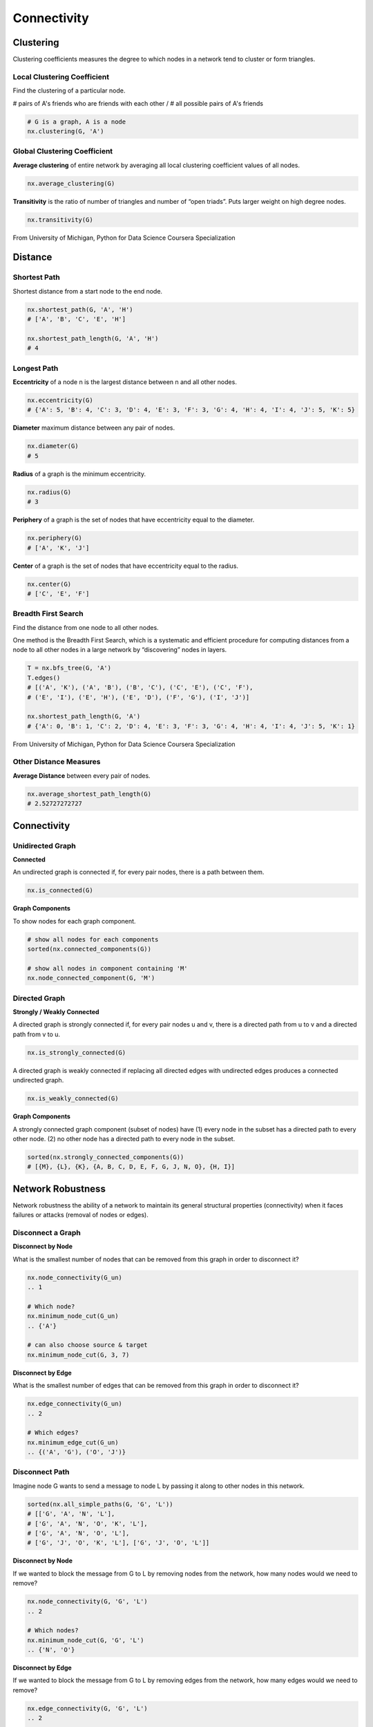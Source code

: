 Connectivity
====================


Clustering
----------------
Clustering coefficients measures the degree to which nodes in a network tend to cluster or form triangles.


Local Clustering Coefficient
*****************************
Find the clustering of a particular node.

# pairs of A's friends who are friends with each other / # all possible pairs of A's friends

.. code:: python

  # G is a graph, A is a node
  nx.clustering(G, 'A') 


Global Clustering Coefficient
*****************************

**Average clustering** of entire network by averaging all local clustering coefficient values of all nodes.

.. code:: python

  nx.average_clustering(G)
  
  
**Transitivity** is the ratio of number of triangles and number of “open triads”. 
Puts larger weight on high degree nodes.

.. code:: python

  nx.transitivity(G)
  
  
.. figure:: images/clustering.png
    :width: 600px
    :align: center
    :height: 100px
    :alt: alternate text
    :figclass: align-center

    From University of Michigan, Python for Data Science Coursera Specialization
    
    
Distance
---------

Shortest Path
**************
Shortest distance from a start node to the end node.

.. code:: python

  nx.shortest_path(G, 'A', 'H')
  # ['A', 'B', 'C', 'E', 'H']
  
  nx.shortest_path_length(G, 'A', 'H')
  # 4


Longest Path
************

**Eccentricity** of a node n is the largest distance between n and all other nodes.

.. code:: python

  nx.eccentricity(G)
  # {'A': 5, 'B': 4, 'C': 3, 'D': 4, 'E': 3, 'F': 3, 'G': 4, 'H': 4, 'I': 4, 'J': 5, 'K': 5}  


**Diameter** maximum distance between any pair of nodes.

.. code:: python

  nx.diameter(G)
  # 5

**Radius** of a graph is the minimum eccentricity.

.. code:: python

  nx.radius(G)
  # 3
  
**Periphery** of a graph is the set of nodes that have eccentricity equal to the diameter.

.. code:: python

  nx.periphery(G)
  # ['A', 'K', 'J']


**Center** of a graph is the set of nodes that have eccentricity equal to the radius.

.. code:: python

  nx.center(G)
  # ['C', 'E', 'F']


Breadth First Search
*********************
Find the distance from one node to all other nodes.

One method is the Breadth First Search, which is a systematic and efficient procedure for computing distances 
from a node to all other nodes in a large network by “discovering” nodes in layers.

.. code:: python

  T = nx.bfs_tree(G, 'A') 
  T.edges()
  # [('A', 'K'), ('A', 'B'), ('B', 'C'), ('C', 'E'), ('C', 'F'), 
  # ('E', 'I'), ('E', 'H'), ('E', 'D'), ('F', 'G'), ('I', 'J')]
  
  nx.shortest_path_length(G, 'A')
  # {'A': 0, 'B': 1, 'C': 2, 'D': 4, 'E': 3, 'F': 3, 'G': 4, 'H': 4, 'I': 4, 'J': 5, 'K': 1}
  
.. figure:: images/breadthfirst.png
    :width: 400px
    :align: center
    :height: 100px
    :alt: alternate text
    :figclass: align-center

    From University of Michigan, Python for Data Science Coursera Specialization
  
  
Other Distance Measures
************************

**Average Distance** between every pair of nodes.

.. code:: python

  nx.average_shortest_path_length(G)
  # 2.52727272727
  
  
Connectivity
------------

Unidirected Graph
******************

**Connected**

An undirected graph is connected if, for every pair nodes, there is a path between them.

.. code:: 
  
  nx.is_connected(G)


**Graph Components**


To show nodes for each graph component.

.. code:: python
   
  # show all nodes for each components
  sorted(nx.connected_components(G))

  # show all nodes in component containing 'M'
  nx.node_connected_component(G, 'M')

Directed Graph
******************

**Strongly / Weakly Connected**

A directed graph is strongly connected if, for every pair nodes u and v, 
there is a directed path from u to v and a directed path from v to u.

.. code:: python

  nx.is_strongly_connected(G)

A directed graph is weakly connected if replacing all directed edges 
with undirected edges produces a connected undirected graph.

.. code:: python

  nx.is_weakly_connected(G)


**Graph Components**

A strongly connected graph component (subset of nodes) have 
(1) every node in the subset has a directed path to every other node. 
(2) no other node has a directed path to every node in the subset.


.. code:: python

  sorted(nx.strongly_connected_components(G))
  # [{M}, {L}, {K}, {A, B, C, D, E, F, G, J, N, O}, {H, I}]



Network Robustness
-------------------
  
Network robustness the ability of a network to maintain its 
general structural properties (connectivity) 
when it faces failures or attacks (removal of nodes or edges).


Disconnect a Graph
******************

**Disconnect by Node**

What is the smallest number of nodes that can be removed from this graph in order to disconnect it?


.. code:: python

  nx.node_connectivity(G_un) 
  .. 1
  
  # Which node?
  nx.minimum_node_cut(G_un) 
  .. {'A'}
  
  # can also choose source & target
  nx.minimum_node_cut(G, 3, 7)


**Disconnect by Edge**

What is the smallest number of edges that can be removed from this graph in order to disconnect it?

.. code:: python

  nx.edge_connectivity(G_un) 
  .. 2
  
  # Which edges?
  nx.minimum_edge_cut(G_un) 
  .. {('A', 'G'), ('O', 'J')}


Disconnect Path
****************

Imagine node G wants to send a message to node L by passing it along to other nodes in this network.

.. code:: python

  sorted(nx.all_simple_paths(G, 'G', 'L')) 
  # [['G', 'A', 'N', 'L'],
  # ['G', 'A', 'N', 'O', 'K', 'L'],
  # ['G', 'A', 'N', 'O', 'L'],
  # ['G', 'J', 'O', 'K', 'L'], ['G', 'J', 'O', 'L']]

**Disconnect by Node**

If we wanted to block the message from G to L by removing nodes from the network, 
how many nodes would we need to remove?

.. code:: python

  nx.node_connectivity(G, 'G', 'L') 
  .. 2
  
  # Which nodes?
  nx.minimum_node_cut(G, 'G', 'L') 
  .. {'N', 'O'}
  
**Disconnect by Edge**

If we wanted to block the message from G to L by removing edges from the network, 
how many edges would we need to remove?

.. code:: python

  nx.edge_connectivity(G, 'G', 'L') 
  .. 2
  
  # Which edges?
  nx.minimum_edge_cut(G, 'G', 'L') 
  .. {('A', 'N'), ('J', 'O')}
  
  
